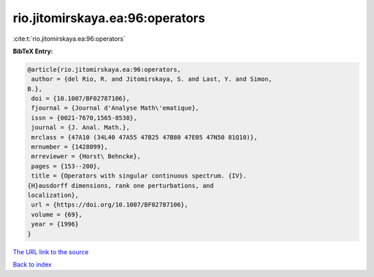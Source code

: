 rio.jitomirskaya.ea:96:operators
================================

:cite:t:`rio.jitomirskaya.ea:96:operators`

**BibTeX Entry:**

.. code-block:: bibtex

   @article{rio.jitomirskaya.ea:96:operators,
    author = {del Rio, R. and Jitomirskaya, S. and Last, Y. and Simon,
   B.},
    doi = {10.1007/BF02787106},
    fjournal = {Journal d'Analyse Math\'ematique},
    issn = {0021-7670,1565-8538},
    journal = {J. Anal. Math.},
    mrclass = {47A10 (34L40 47A55 47B25 47B80 47E05 47N50 81Q10)},
    mrnumber = {1428099},
    mrreviewer = {Horst\ Behncke},
    pages = {153--200},
    title = {Operators with singular continuous spectrum. {IV}.
   {H}ausdorff dimensions, rank one perturbations, and
   localization},
    url = {https://doi.org/10.1007/BF02787106},
    volume = {69},
    year = {1996}
   }
`The URL link to the source <ttps://doi.org/10.1007/BF02787106}>`_


`Back to index <../By-Cite-Keys.html>`_
